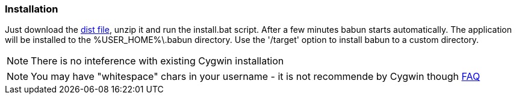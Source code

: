 

=== Installation

Just download the http://projects.reficio.org/babun/babun-dist.zip[dist file], unzip it and run the install.bat script. After a few minutes babun starts automatically.
The application will be installed to the +%USER_HOME%\.babun+ directory. Use the '/target' option to install babun to a custom directory.

NOTE: There is no inteference with existing Cygwin installation

NOTE: You may have "whitespace" chars in your username - it is not recommende by Cygwin though http://cygwin.com/faq.html#faq.setup.name-with-space[FAQ]
